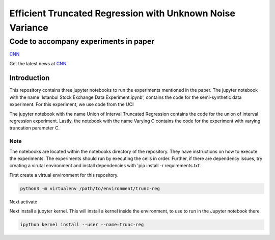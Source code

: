 **********************************************************
Efficient Truncated Regression with Unknown Noise Variance
**********************************************************
--------------------------------------
Code to accompany experiments in paper
--------------------------------------

`CNN <http://cnn.com>`_

Get the latest news at `CNN`_.


Introduction
============

This repository contains three jupyter notebooks to run the experiments mentioned
in the paper. The jupyter notebook with the name 'Istanbul Stock Exchange Data Experiment.ipynb',
contains the code for the semi-synthetic data experiment. For this experiment, we use code from the UCI 

The jupyter notebook with the name
Union of Interval Truncated Regression contains the code for the union of interval regression experiment.
Lastly, the notebook with the name Varying C contains the code for the experiment with varying truncation
parameter C.

Note
----

The notebooks are located within the notebooks directory of the repository. They have instructions on how to execute the experiments. The experiments should
run by executing the cells in order. Further, if there are dependency issues, try creating a virutal environment 
and install dependencies with 'pip install -r requirements.txt'.


First create a virtual environment for this repository.

.. code-block:: bash

   python3 -m virtualenv /path/to/environment/trunc-reg 


Next activate 

Next install a jupyter kernel. This will install a kernel inside the environment, to use to run in the Jupyter notebook there.

.. code-block:: bash

   ipython kernel install --user --name=trunc-reg 




